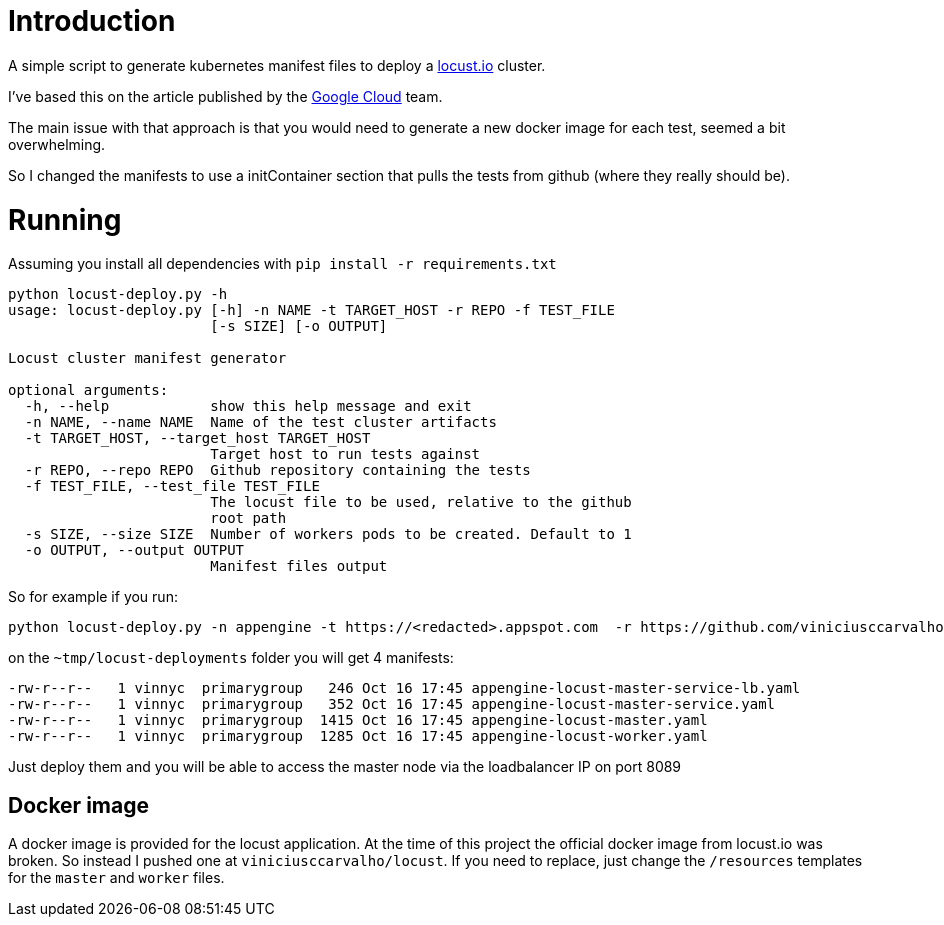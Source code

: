 = Introduction

A simple script to generate kubernetes manifest files to deploy a https://locust.io[locust.io] cluster.

I've based this on the article published by the https://cloud.google.com/solutions/distributed-load-testing-using-gke[Google Cloud] team.

The main issue with that approach is that you would need to generate a new docker image for each test, seemed a bit overwhelming.

So I changed the manifests to use a initContainer section that pulls the tests from github (where they really should be).

= Running

Assuming you install all dependencies with `pip install -r requirements.txt`

```
python locust-deploy.py -h
usage: locust-deploy.py [-h] -n NAME -t TARGET_HOST -r REPO -f TEST_FILE
                        [-s SIZE] [-o OUTPUT]

Locust cluster manifest generator

optional arguments:
  -h, --help            show this help message and exit
  -n NAME, --name NAME  Name of the test cluster artifacts
  -t TARGET_HOST, --target_host TARGET_HOST
                        Target host to run tests against
  -r REPO, --repo REPO  Github repository containing the tests
  -f TEST_FILE, --test_file TEST_FILE
                        The locust file to be used, relative to the github
                        root path
  -s SIZE, --size SIZE  Number of workers pods to be created. Default to 1
  -o OUTPUT, --output OUTPUT
                        Manifest files output
```

So for example if you run:

```
python locust-deploy.py -n appengine -t https://<redacted>.appspot.com  -r https://github.com/viniciusccarvalho/locust-tests -f simple/benchmark.py -s 10 -o ~/tmp/locust-deployments
```

on the `~tmp/locust-deployments` folder you will get 4 manifests:

```
-rw-r--r--   1 vinnyc  primarygroup   246 Oct 16 17:45 appengine-locust-master-service-lb.yaml
-rw-r--r--   1 vinnyc  primarygroup   352 Oct 16 17:45 appengine-locust-master-service.yaml
-rw-r--r--   1 vinnyc  primarygroup  1415 Oct 16 17:45 appengine-locust-master.yaml
-rw-r--r--   1 vinnyc  primarygroup  1285 Oct 16 17:45 appengine-locust-worker.yaml
```

Just deploy them and you will be able to access the master node via the loadbalancer IP on port 8089

== Docker image

A docker image is provided for the locust application. At the time of this project the official docker image from
locust.io was broken. So instead I pushed one at `viniciusccarvalho/locust`. If you need to replace, just change the `/resources` templates
for the `master` and `worker` files.


